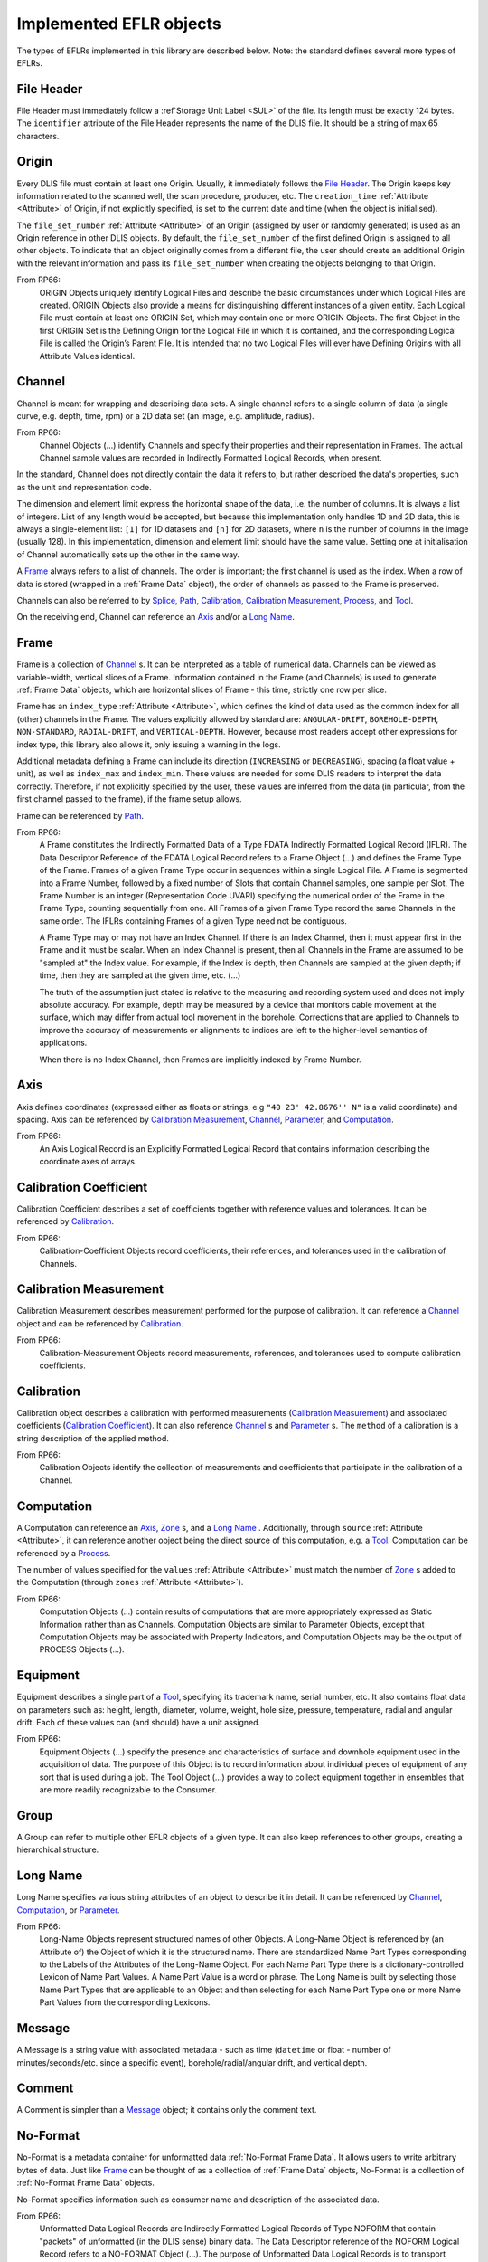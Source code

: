 Implemented EFLR objects
~~~~~~~~~~~~~~~~~~~~~~~~
The types of EFLRs implemented in this library are described below.
Note: the standard defines several more types of EFLRs.


.. _File Header:

File Header
^^^^^^^^^^^
File Header must immediately follow a :ref`Storage Unit Label <SUL>` of the file.
Its length must be exactly 124 bytes.
The ``identifier`` attribute of the File Header represents the name of the DLIS file.
It should be a string of max 65 characters.


.. _Origin:

Origin
^^^^^^
Every DLIS file must contain at least one Origin. Usually, it immediately follows the `File Header`_.
The Origin keeps key information related to the scanned well, the scan procedure, producer, etc.
The ``creation_time`` :ref:`Attribute <Attribute>` of Origin, if not explicitly specified, is set to the current
date and time (when the object is initialised).

The ``file_set_number`` :ref:`Attribute <Attribute>` of an Origin (assigned by user or randomly generated) is used as an Origin reference
in other DLIS objects. By default, the ``file_set_number`` of the first defined Origin is assigned to all other objects.
To indicate that an object originally comes from a different file, the user should create an additional Origin
with the relevant information and pass its ``file_set_number`` when creating the objects belonging to that Origin.

From RP66:
    ORIGIN Objects uniquely identify Logical Files and describe the basic circumstances under which Logical Files
    are created. ORIGIN Objects also provide a means for distinguishing different instances of a given entity.
    Each Logical File must contain at least one ORIGIN Set, which may contain one or more ORIGIN Objects.
    The first Object in the first ORIGIN Set is the Defining Origin for the Logical File in which it is contained,
    and the corresponding Logical File is called the Origin’s Parent File.
    It is intended that no two Logical Files will ever have Defining Origins with all Attribute Values identical.


.. _Channel:

Channel
^^^^^^^
Channel is meant for wrapping and describing data sets.
A single channel refers to a single column of data (a single curve, e.g. depth, time, rpm)
or a 2D data set (an image, e.g. amplitude, radius).

From RP66:
    Channel Objects (...) identify Channels and specify their properties and their representation in Frames.
    The actual Channel sample values are recorded in Indirectly Formatted Logical Records, when present.

In the standard, Channel does not directly contain the data it refers to, but rather described
the data's properties, such as the unit and representation code.

The dimension and element limit express the horizontal shape of the data, i.e. the number of columns.
It is always a list of integers. List of any length would be accepted, but because this implementation
only handles 1D and 2D data, this is always a single-element list: ``[1]`` for 1D datasets
and ``[n]`` for 2D datasets, where ``n`` is the number of columns in the image (usually 128).
In this implementation, dimension and element limit should have the same value.
Setting one at initialisation of Channel automatically sets up the other in the same way.

A `Frame`_ always refers to a list of channels. The order is important; the first channel
is used as the index. When a row of data is stored (wrapped in a :ref:`Frame Data` object),
the order of channels as passed to the Frame is preserved.

Channels can also be referred to by `Splice`_, `Path`_, `Calibration`_,
`Calibration Measurement`_, `Process`_, and `Tool`_.

On the receiving end, Channel can reference an `Axis`_ and/or a `Long Name`_.


.. _Frame:

Frame
^^^^^
Frame is a collection of `Channel`_ s. It can be interpreted as a table of numerical data.
Channels can be viewed as variable-width, vertical slices of a Frame.
Information contained in the Frame (and Channels) is used to generate :ref:`Frame Data` objects,
which are horizontal slices of Frame - this time, strictly one row per slice.

Frame has an ``index_type`` :ref:`Attribute <Attribute>`, which defines the kind of data used as the common index
for all (other) channels in the Frame. The values explicitly allowed by standard are:
``ANGULAR-DRIFT``, ``BOREHOLE-DEPTH``, ``NON-STANDARD``, ``RADIAL-DRIFT``, and ``VERTICAL-DEPTH``.
However, because most readers accept other expressions for index type, this library also allows it,
only issuing a warning in the logs.

Additional metadata defining a Frame can include its direction (``INCREASING`` or ``DECREASING``),
spacing (a float value + unit), as well as ``index_max`` and ``index_min``.
These values are needed for some DLIS readers to interpret the data correctly.
Therefore, if not explicitly specified by the user, these values are inferred from the data
(in particular, from the first channel passed to the frame), if the frame setup allows.

Frame can be referenced by `Path`_.

From RP66:
    A Frame constitutes the Indirectly Formatted Data of a Type FDATA Indirectly Formatted Logical Record (IFLR).
    The Data Descriptor Reference of the FDATA Logical Record refers to a Frame Object (...)
    and defines the Frame Type of the Frame.
    Frames of a given Frame Type occur in sequences within a single Logical File.
    A Frame is segmented into a Frame Number, followed by a fixed number of Slots that contain Channel samples,
    one sample per Slot. The Frame Number is an integer (Representation Code UVARI) specifying the numerical order
    of the Frame in the Frame Type, counting sequentially from one. All Frames of a given Frame Type record the same
    Channels in the same order. The IFLRs containing Frames of a given Type need not be contiguous.

    A Frame Type may or may not have an Index Channel. If there is an Index Channel, then it must appear first
    in the Frame and it must be scalar. When an Index Channel is present, then all Channels in the Frame are assumed
    to be "sampled at" the Index value. For example, if the Index is depth, then Channels are sampled at the given
    depth; if time, then they are sampled at the given time, etc. (...)

    The truth of the assumption just stated is relative to the measuring and recording system used and does not
    imply absolute accuracy. For example, depth may be measured by a device that monitors cable movement
    at the surface, which may differ from actual tool movement in the borehole. Corrections that are applied
    to Channels to improve the accuracy of measurements or alignments to indices are left to the higher-level
    semantics of applications.

    When there is no Index Channel, then Frames are implicitly indexed by Frame Number.


.. _Axis:

Axis
^^^^
Axis defines coordinates (expressed either as floats or strings, e.g ``"40 23' 42.8676'' N"`` is a valid coordinate)
and spacing. Axis can be referenced by `Calibration Measurement`_,
`Channel`_, `Parameter`_, and `Computation`_.

From RP66:
    An Axis Logical Record is an Explicitly Formatted Logical Record that contains information
    describing the coordinate axes of arrays.


.. _Calibration Coefficient:

Calibration Coefficient
^^^^^^^^^^^^^^^^^^^^^^^
Calibration Coefficient describes a set of coefficients together with reference values and tolerances.
It can be referenced by `Calibration`_.

From RP66:
    Calibration-Coefficient Objects record coefficients, their references, and tolerances
    used in the calibration of Channels.


.. _Calibration Measurement:

Calibration Measurement
^^^^^^^^^^^^^^^^^^^^^^^
Calibration Measurement describes measurement performed for the purpose of calibration.
It can reference a `Channel`_ object and can be referenced by `Calibration`_.

From RP66:
    Calibration-Measurement Objects record measurements, references, and tolerances used to compute
    calibration coefficients.


.. _Calibration:

Calibration
^^^^^^^^^^^
Calibration object describes a calibration with performed measurements (`Calibration Measurement`_)
and associated coefficients (`Calibration Coefficient`_). It can also reference
`Channel`_ s and `Parameter`_ s.
The ``method`` of a calibration is a string description of the applied method.

From RP66:
    Calibration Objects identify the collection of measurements and coefficients that participate
    in the calibration of a Channel.


.. _Computation:

Computation
^^^^^^^^^^^
A Computation can reference an `Axis`_, `Zone`_ s, and a `Long Name`_ .
Additionally, through ``source`` :ref:`Attribute <Attribute>`, it can reference another object being the direct source
of this computation, e.g. a `Tool`_.
Computation can be referenced by a `Process`_.

The number of values specified for the ``values`` :ref:`Attribute <Attribute>` must match the number of `Zone`_ s
added to the Computation (through ``zones`` :ref:`Attribute <Attribute>`).

From RP66:
    Computation Objects (...) contain results of computations that are more appropriately expressed as Static
    Information rather than as Channels. Computation Objects are similar to Parameter Objects, except that
    Computation Objects may be associated with Property Indicators, and Computation Objects may be the output
    of PROCESS Objects (...).


.. _Equipment:

Equipment
^^^^^^^^^
Equipment describes a single part of a `Tool`_, specifying its trademark name, serial number, etc.
It also contains float data on parameters such as: height, length, diameter, volume, weight,
hole size, pressure, temperature, radial and angular drift.
Each of these values can (and should) have a unit assigned.

From RP66:
    Equipment Objects (...) specify the presence and characteristics of surface and downhole equipment
    used in the acquisition of data. The purpose of this Object is to record information about individual pieces
    of equipment of any sort that is used during a job. The Tool Object (...) provides a way to collect equipment
    together in ensembles that are more readily recognizable to the Consumer.


.. _Group:

Group
^^^^^
A Group can refer to multiple other EFLR objects of a given type.
It can also keep references to other groups, creating a hierarchical structure.


.. _Long Name:

Long Name
^^^^^^^^^
Long Name specifies various string attributes of an object to describe it in detail.
It can be referenced by `Channel`_, `Computation`_, or `Parameter`_.

From RP66:
    Long-Name Objects represent structured names of other Objects.
    A Long–Name Object is referenced by (an Attribute of) the Object of which it is the structured name.
    There are standardized Name Part Types corresponding to the Labels of the Attributes of the Long-Name Object.
    For each Name Part Type there is a dictionary-controlled Lexicon of Name Part Values.
    A Name Part Value is a word or phrase. The Long Name is built by selecting those Name Part Types
    that are applicable to an Object and then selecting for each Name Part Type one or more Name Part Values
    from the corresponding Lexicons.


.. _Message:

Message
^^^^^^^
A Message is a string value with associated metadata - such as time
(``datetime`` or float - number of minutes/seconds/etc. since a specific event),
borehole/radial/angular drift, and vertical depth.


.. _Comment:

Comment
^^^^^^^
A Comment is simpler than a `Message`_ object; it contains only the comment text.


.. _No-Format:

No-Format
^^^^^^^^^
No-Format is a metadata container for unformatted data :ref:`No-Format Frame Data`.
It allows users to write arbitrary bytes of data.
Just like `Frame`_ can be thought of as a collection of :ref:`Frame Data` objects,
No-Format is a collection of :ref:`No-Format Frame Data` objects.

No-Format specifies information such as consumer name and description of the associated data.

From RP66:
    Unformatted Data Logical Records are Indirectly Formatted Logical Records of Type NOFORM that contain
    "packets" of unformatted (in the DLIS sense) binary data. The Data Descriptor reference of the NOFORM
    Logical Record refers to a NO-FORMAT Object (...). The purpose of Unformatted Data Logical Records is
    to transport arbitrary data that is of value to the Consumer, the format of which is known by the Consumer,
    but which has no DLIS Semantic meaning.

    NO-FORMAT Objects identify packet sequences of unformatted binary data. The Indirectly Formatted Data field
    of each NOFORM IFLR that references a given No-Format Object contains a segment of the source stream
    of unformatted data. This source stream is recovered by concatenating these segments in the same order
    in which they occur in the NOFORM IFLRs. Each segment of the source stream is considered under the DLIS
    to be a sequence of bytes, and no conversion is applied to the bytes as they are placed into the IFLRs
    nor as they are removed from the IFLRs.


.. _Parameter:

Parameter
^^^^^^^^^
A Parameter is a collection of values, which can be either numbers or strings.
It can reference `Zone`_, `Axis`_, and `Long Name`_.
It can be referenced by `Calibration`_, `Process`_, and `Tool`_.

From RP66:
    Parameter Objects (...) specify Parameters (constant or zoned) used in the acquisition and processing of data.
    Parameters may be scalar-valued or array-valued. When they are array-valued, the semantic meaning
    of the array dimensions is defined by the application.


.. _Path:

Path
^^^^
Path describes several numerical values - such as angular/radial drift and measurement offsets -
of the well. It can also reference a `Frame`_, `Well Reference Point`_,
and `Channel`_ s.

From RP66:
    Path Objects specify which Channels in the Data Frames of a given Frame Type are combined to define part or all
    of a Data Path, and what variations in alignment exist.
    The Index of a Frame Type automatically and explicitly serves as a Locus component of any Data Path represented
    in the Frame Type whenever Frame Attribute INDEX-TYPE has one of the values angular-drift, borehole-depth,
    radial-drift, time, or vertical-depth.


.. _Process:

Process
^^^^^^^
A Process combines multiple other objects: `Channel`_ s, `Computation`_ s,
and `Parameter`_ s.

From RP66:
    [Each Process] describes a specific process or computation applied to input Objects to get output Objects.

The ``status`` :ref:`Attribute <Attribute>` of Process can be one of: ``COMPLETE``, ``ABORTED``, ``IN-PROGRESS``.


.. _Splice:

Splice
^^^^^^
A Splice relates several input and output `Channel`_ s and `Zone`_ s.

From RP66:
    Splice Objects describe the process of concatenating two or more instances of a Channel
    (e.g., from different runs) to get a resultant spliced Channel.


.. _Tool:

Tool
^^^^
A Tool is a collection of `Equipment`_ objects (stored in the ``parts`` :ref:`Attribute <Attribute>`).
It can also reference `Channel`_ s and `Parameter`_ s,
and can be referenced by `Computation`_.

From RP66:
    Tool Objects (...) specify ensembles of equipment that work together to provide specific measurements
    or services. Such combinations are more recognizable to the Consumer than are their individual pieces.
    A typical tool consists of a sonde and a cartridge and possibly some appendages such as centralizers
    and spacers. It is also possible to identify certain pieces or combinations of surface measuring equipment
    as tools.


.. _Well Reference Point:

Well Reference Point
^^^^^^^^^^^^^^^^^^^^
Well Reference Point can be used to specify up to 3 coordinates of a point. The coordinates
should be expressed as floats.
Well Reference Point can be referenced by `Path`_.

From RP66:
    Each well has a Well Reference Point (WRP) that defines the origin of the well’s spatial coordinate system.
    The Well Reference Point is a fixed point in space defined for each Origin. This point is defined relative
    to some permanent structure, such as ground level or mean sea level. It need not coincide with the permanent
    structure, but its vertical distance from the permanent structure must be stated. (...)
    Spatial coordinates of a well are depth, Radial Drift, and Angular Drift. Depth is defined in terms of
    Borehole Depth or Vertical Depth.


.. _Zone:

Zone
^^^^
A zone specifies a single interval in depth or time.
The ``domain`` of a Zone can be one of: ``BOREHOLE-DEPTH``, ``TIME``, ``VERTICAL-DEPTH``.
The expression of ``minimum`` and ``maximum`` of a Zone depends on the domain.
For ``TIME``, they could be ``datetime`` objects or floats (indicating the time since a specific event;
in this case, specifying a time unit is also advisable).
For the other domains, they should be floats, ideally with depth units (e.g. 'm').

Zone can be referenced by `Splice`_, `Process`_, or `Parameter`_.

From RP66:
    Zone Objects specify single intervals in depth or time. Zone Objects are useful for associating other Objects
    or values with specific regions of a well or with specific time intervals.
